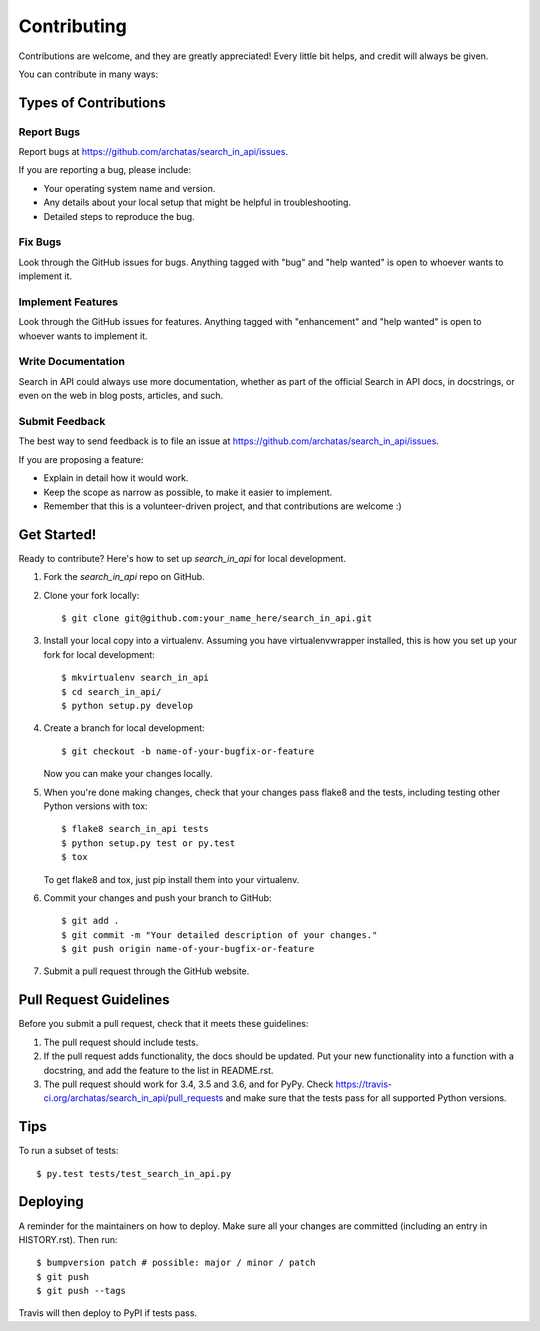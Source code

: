 .. highlight:: shell

============
Contributing
============

Contributions are welcome, and they are greatly appreciated! Every little bit
helps, and credit will always be given.

You can contribute in many ways:

Types of Contributions
----------------------

Report Bugs
~~~~~~~~~~~

Report bugs at https://github.com/archatas/search_in_api/issues.

If you are reporting a bug, please include:

* Your operating system name and version.
* Any details about your local setup that might be helpful in troubleshooting.
* Detailed steps to reproduce the bug.

Fix Bugs
~~~~~~~~

Look through the GitHub issues for bugs. Anything tagged with "bug" and "help
wanted" is open to whoever wants to implement it.

Implement Features
~~~~~~~~~~~~~~~~~~

Look through the GitHub issues for features. Anything tagged with "enhancement"
and "help wanted" is open to whoever wants to implement it.

Write Documentation
~~~~~~~~~~~~~~~~~~~

Search in API could always use more documentation, whether as part of the
official Search in API docs, in docstrings, or even on the web in blog posts,
articles, and such.

Submit Feedback
~~~~~~~~~~~~~~~

The best way to send feedback is to file an issue at https://github.com/archatas/search_in_api/issues.

If you are proposing a feature:

* Explain in detail how it would work.
* Keep the scope as narrow as possible, to make it easier to implement.
* Remember that this is a volunteer-driven project, and that contributions
  are welcome :)

Get Started!
------------

Ready to contribute? Here's how to set up `search_in_api` for local development.

1. Fork the `search_in_api` repo on GitHub.
2. Clone your fork locally::

    $ git clone git@github.com:your_name_here/search_in_api.git

3. Install your local copy into a virtualenv. Assuming you have virtualenvwrapper installed, this is how you set up your fork for local development::

    $ mkvirtualenv search_in_api
    $ cd search_in_api/
    $ python setup.py develop

4. Create a branch for local development::

    $ git checkout -b name-of-your-bugfix-or-feature

   Now you can make your changes locally.

5. When you're done making changes, check that your changes pass flake8 and the
   tests, including testing other Python versions with tox::

    $ flake8 search_in_api tests
    $ python setup.py test or py.test
    $ tox

   To get flake8 and tox, just pip install them into your virtualenv.

6. Commit your changes and push your branch to GitHub::

    $ git add .
    $ git commit -m "Your detailed description of your changes."
    $ git push origin name-of-your-bugfix-or-feature

7. Submit a pull request through the GitHub website.

Pull Request Guidelines
-----------------------

Before you submit a pull request, check that it meets these guidelines:

1. The pull request should include tests.
2. If the pull request adds functionality, the docs should be updated. Put
   your new functionality into a function with a docstring, and add the
   feature to the list in README.rst.
3. The pull request should work for 3.4, 3.5 and 3.6, and for PyPy. Check
   https://travis-ci.org/archatas/search_in_api/pull_requests
   and make sure that the tests pass for all supported Python versions.

Tips
----

To run a subset of tests::

$ py.test tests/test_search_in_api.py


Deploying
---------

A reminder for the maintainers on how to deploy.
Make sure all your changes are committed (including an entry in HISTORY.rst).
Then run::

$ bumpversion patch # possible: major / minor / patch
$ git push
$ git push --tags

Travis will then deploy to PyPI if tests pass.
